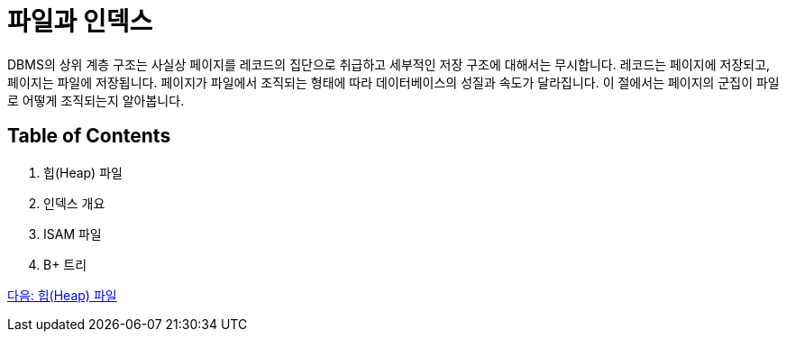 = 파일과 인덱스

DBMS의 상위 계층 구조는 사실상 페이지를 레코드의 집단으로 취급하고 세부적인 저장 구조에 대해서는 무시합니다. 레코드는 페이지에 저장되고, 페이지는 파일에 저장됩니다. 페이지가 파일에서 조직되는 형태에 따라 데이터베이스의 성질과 속도가 달라집니다. 이 절에서는 페이지의 군집이 파일로 어떻게 조직되는지 알아봅니다.

== Table of Contents

1.	힙(Heap) 파일
2.	인덱스 개요
3.	ISAM 파일
4.  B+ 트리

link:./24_heap.adoc[다음: 힙(Heap) 파일]